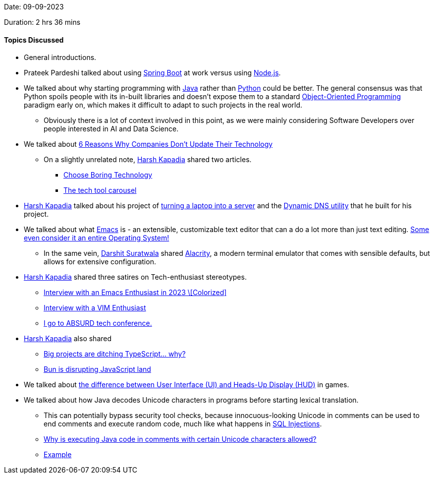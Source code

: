 Date: 09-09-2023

Duration: 2 hrs 36 mins

==== Topics Discussed

* General introductions.
* Prateek Pardeshi talked about using link:https://spring.io/projects/spring-boot[Spring Boot^] at work versus using link:https://nodejs.org[Node.js^].
* We talked about why starting programming with link:https://www.java.com[Java^] rather than link:https://www.python.org[Python^] could be better. The general consensus was that Python spoils people with its in-built libraries and doesn't expose them to a standard link:https://www.educative.io/blog/object-oriented-programming[Object-Oriented Programming^] paradigm early on, which makes it difficult to adapt to such projects in the real world.
	** Obviously there is a lot of context involved in this point, as we were mainly considering Software Developers over people interested in AI and Data Science.
* We talked about link:https://www.perillon.com/blog/6-reasons-why-companies-dont-update-their-technology[6 Reasons Why Companies Don't Update Their Technology^]
	** On a slightly unrelated note, link:https://twitter.com/harshgkapadia[Harsh Kapadia^] shared two articles.
		*** link:https://mcfunley.com/choose-boring-technology[Choose Boring Technology^]
		*** link:https://andy-bell.co.uk/the-tech-tool-carousel[The tech tool carousel^]
* link:https://twitter.com/harshgkapadia[Harsh Kapadia^] talked about his project of link:https://networking.harshkapadia.me/laptop-server[turning a laptop into a server^] and the link:https://github.com/HarshKapadia2/dynamic-dns[Dynamic DNS utility^] that he built for his project.
* We talked about what link:https://www.gnu.org/software/emacs[Emacs^] is - an extensible, customizable text editor that can a do a lot more than just text editing. link:https://emacsos.dev[Some even consider it an entire Operating System!^]
	** In the same vein, link:https://twitter.com/DSdatsme[Darshit Suratwala^] shared link:https://alacritty.org[Alacrity^], a modern terminal emulator that comes with sensible defaults, but allows for extensive configuration.
* link:https://twitter.com/harshgkapadia[Harsh Kapadia^] shared three satires on Tech-enthusiast stereotypes.
	** link:https://www.youtube.com/watch?v=urcL86UpqZc[Interview with an Emacs Enthusiast in 2023 \[Colorized\]^]
	** link:https://www.youtube.com/watch?v=9n1dtmzqnCU[Interview with a VIM Enthusiast^]
	** link:https://www.youtube.com/watch?v=xmVt8lC74ns[I go to ABSURD tech conference.^]
* link:https://twitter.com/harshgkapadia[Harsh Kapadia^] also shared
	** link:https://www.youtube.com/watch?v=5ChkQKUzDCs[Big projects are ditching TypeScript… why?^]
	** link:https://www.youtube.com/watch?v=dWqNgzZwVJQ[Bun is disrupting JavaScript land^]
* We talked about link:https://gaming.stackexchange.com/questions/292291/differentiating-the-term-ui-and-hud-in-games[the difference between User Interface (UI) and Heads-Up Display (HUD)^] in games.
* We talked about how Java decodes Unicode characters in programs before starting lexical translation.
	** This can potentially bypass security tool checks, because innocuous-looking Unicode in comments can be used to end comments and execute random code, much like what happens in link:https://www.youtube.com/watch?v=ciNHn38EyRc[SQL Injections^].
	** link:https://stackoverflow.com/questions/30727515/why-is-executing-java-code-in-comments-with-certain-unicode-characters-allowed[Why is executing Java code in comments with certain Unicode characters allowed?^]
	** link:https://onlinegdb.com/R2eNxl1fK[Example^]
